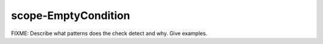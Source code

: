 .. title:: clang-tidy - scope-EmptyCondition

scope-EmptyCondition
====================

FIXME: Describe what patterns does the check detect and why. Give examples.
